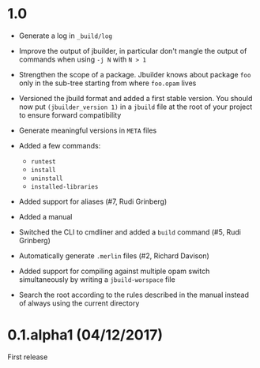 * 1.0

- Generate a log in =_build/log=

- Improve the output of jbuilder, in particular don't mangle the
  output of commands when using =-j N= with =N > 1=

- Strengthen the scope of a package. Jbuilder knows about package =foo=
  only in the sub-tree starting from where =foo.opam= lives

- Versioned the jbuild format and added a first stable version.
  You should now put =(jbuilder_version 1)= in a =jbuild= file at the
  root of your project to ensure forward compatibility

- Generate meaningful versions in =META= files

- Added a few commands:
  + =runtest=
  + =install=
  + =uninstall=
  + =installed-libraries=

- Added support for aliases
  (#7, Rudi Grinberg)

- Added a manual

- Switched the CLI to cmdliner and added a =build= command
  (#5, Rudi Grinberg)

- Automatically generate =.merlin= files
  (#2, Richard Davison)

- Added support for compiling against multiple opam switch
  simultaneously by writing a =jbuild-worspace= file

- Search the root according to the rules described in the manual
  instead of always using the current directory

* 0.1.alpha1 (04/12/2017)

First release
